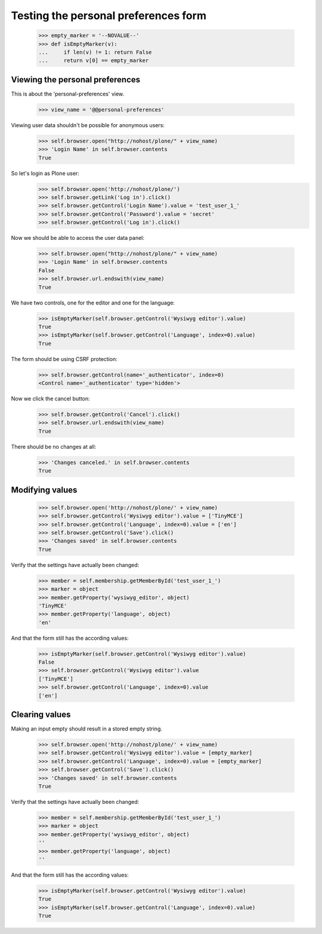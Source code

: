 Testing the personal preferences form
=====================================

    >>> empty_marker = '--NOVALUE--'
    >>> def isEmptyMarker(v):
    ...     if len(v) != 1: return False
    ...     return v[0] == empty_marker

Viewing the personal preferences
--------------------------------

This is about the 'personal-preferences' view.

    >>> view_name = '@@personal-preferences'

Viewing user data shouldn't be possible for anonymous users:

    >>> self.browser.open("http://nohost/plone/" + view_name)
    >>> 'Login Name' in self.browser.contents
    True

So let's login as Plone user:
    >>> self.browser.open('http://nohost/plone/')
    >>> self.browser.getLink('Log in').click()
    >>> self.browser.getControl('Login Name').value = 'test_user_1_'
    >>> self.browser.getControl('Password').value = 'secret'
    >>> self.browser.getControl('Log in').click()

Now we should be able to access the user data panel:

    >>> self.browser.open("http://nohost/plone/" + view_name)
    >>> 'Login Name' in self.browser.contents
    False
    >>> self.browser.url.endswith(view_name)
    True

We have two controls, one for the editor and one for the language:

    >>> isEmptyMarker(self.browser.getControl('Wysiwyg editor').value)
    True
    >>> isEmptyMarker(self.browser.getControl('Language', index=0).value)
    True

The form should be using CSRF protection:

    >>> self.browser.getControl(name='_authenticator', index=0)
    <Control name='_authenticator' type='hidden'>

Now we click the cancel button:

    >>> self.browser.getControl('Cancel').click()
    >>> self.browser.url.endswith(view_name)
    True

There should be no changes at all:

    >>> 'Changes canceled.' in self.browser.contents
    True

Modifying values
----------------

    >>> self.browser.open('http://nohost/plone/' + view_name)
    >>> self.browser.getControl('Wysiwyg editor').value = ['TinyMCE']
    >>> self.browser.getControl('Language', index=0).value = ['en']
    >>> self.browser.getControl('Save').click()
    >>> 'Changes saved' in self.browser.contents
    True

Verify that the settings have actually been
changed:

    >>> member = self.membership.getMemberById('test_user_1_')
    >>> marker = object
    >>> member.getProperty('wysiwyg_editor', object)
    'TinyMCE'
    >>> member.getProperty('language', object)
    'en'

And that the form still has the according values:

    >>> isEmptyMarker(self.browser.getControl('Wysiwyg editor').value)
    False
    >>> self.browser.getControl('Wysiwyg editor').value
    ['TinyMCE']
    >>> self.browser.getControl('Language', index=0).value
    ['en']


Clearing values
---------------

Making an input empty should result in a stored empty string.

    >>> self.browser.open('http://nohost/plone/' + view_name)
    >>> self.browser.getControl('Wysiwyg editor').value = [empty_marker]
    >>> self.browser.getControl('Language', index=0).value = [empty_marker]
    >>> self.browser.getControl('Save').click()
    >>> 'Changes saved' in self.browser.contents
    True

Verify that the settings have actually been
changed:

    >>> member = self.membership.getMemberById('test_user_1_')
    >>> marker = object
    >>> member.getProperty('wysiwyg_editor', object)
    ''
    >>> member.getProperty('language', object)
    ''

And that the form still has the according values:

    >>> isEmptyMarker(self.browser.getControl('Wysiwyg editor').value)
    True
    >>> isEmptyMarker(self.browser.getControl('Language', index=0).value)
    True
